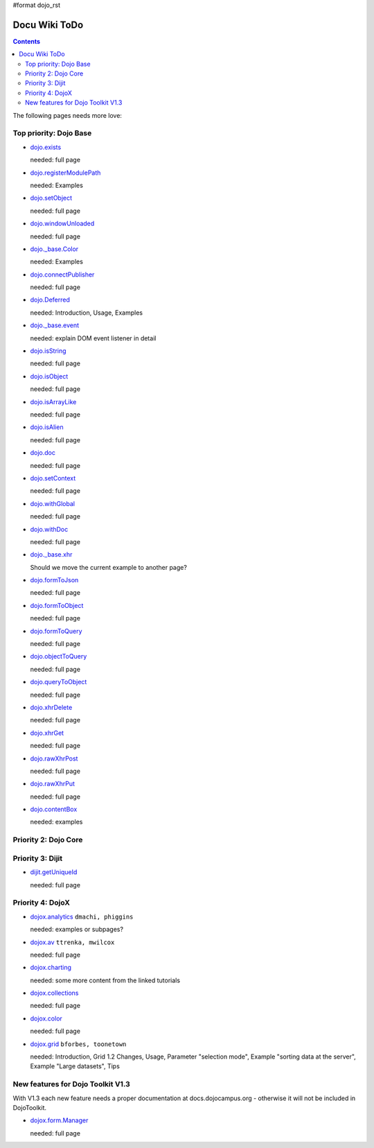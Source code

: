 #format dojo_rst

Docu Wiki ToDo
==============

.. contents::
   :depth: 2

The following pages needs more love:


=======================
Top priority: Dojo Base
=======================

* `dojo.exists <dojo/exists>`_

  needed: full page

* `dojo.registerModulePath <dojo/registerModulePath>`_

  needed: Examples

* `dojo.setObject <dojo/setObject>`_

  needed: full page

* `dojo.windowUnloaded <dojo/windowUnloaded>`_

  needed: full page

* `dojo._base.Color <dojo/_base/Color>`_

  needed: Examples

* `dojo.connectPublisher <dojo/connectPublisher>`_

  needed: full page

* `dojo.Deferred <dojo/Deferred>`_

  needed: Introduction, Usage, Examples

* `dojo._base.event <dojo/_base/event>`_

  needed: explain DOM event listener in detail

* `dojo.isString <dojo/isString>`_

  needed: full page

* `dojo.isObject <dojo/isObject>`_

  needed: full page

* `dojo.isArrayLike <dojo/isArrayLike>`_

  needed: full page

* `dojo.isAlien <dojo/isAlien>`_

  needed: full page

* `dojo.doc <dojo/doc>`_

  needed: full page

* `dojo.setContext <dojo/setContext>`_

  needed: full page

* `dojo.withGlobal <dojo/withGlobal>`_

  needed: full page

* `dojo.withDoc <dojo/withDoc>`_

  needed: full page

* `dojo._base.xhr <dojo/_base/xhr>`_

  Should we move the current example to another page?

* `dojo.formToJson <dojo/formToJson>`_

  needed: full page

* `dojo.formToObject <dojo/formToObject>`_

  needed: full page

* `dojo.formToQuery <dojo/formToQuery>`_

  needed: full page

* `dojo.objectToQuery <dojo/objectToQuery>`_

  needed: full page

* `dojo.queryToObject <dojo/queryToObject>`_

  needed: full page

* `dojo.xhrDelete <dojo/xhrDelete>`_

  needed: full page

* `dojo.xhrGet <dojo/xhrGet>`_

  needed: full page

* `dojo.rawXhrPost <dojo/rawXhrPost>`_

  needed: full page

* `dojo.rawXhrPut <dojo/rawXhrPut>`_

  needed: full page

* `dojo.contentBox <dojo/contentBox>`_

  needed: examples


=====================
Priority 2: Dojo Core
=====================


=================
Priority 3: Dijit
=================

* `dijit.getUniqueId <dijit/getUniqueId>`_

  needed: full page

=================
Priority 4: DojoX
=================

* `dojox.analytics <dojox/analytics>`_ ``dmachi, phiggins``

  needed: examples or subpages?

* `dojox.av <dojox/av>`_ ``ttrenka, mwilcox``

  needed: full page

* `dojox.charting <dojox/charting>`_

  needed: some more content from the linked tutorials

* `dojox.collections <dojox/collections>`_

  needed: full page

* `dojox.color <dojox/color>`_

  needed: full page

* `dojox.grid <dojox/grid>`_ ``bforbes, toonetown``

  needed: Introduction, Grid 1.2 Changes, Usage, Parameter "selection mode", Example "sorting data at the server", Example "Large datasets", Tips


==================================
New features for Dojo Toolkit V1.3
==================================

With V1.3 each new feature needs a proper documentation at docs.dojocampus.org - otherwise it will not be included in DojoToolkit.

* `dojox.form.Manager <dojox/form/Manager>`_

  needed: full page
